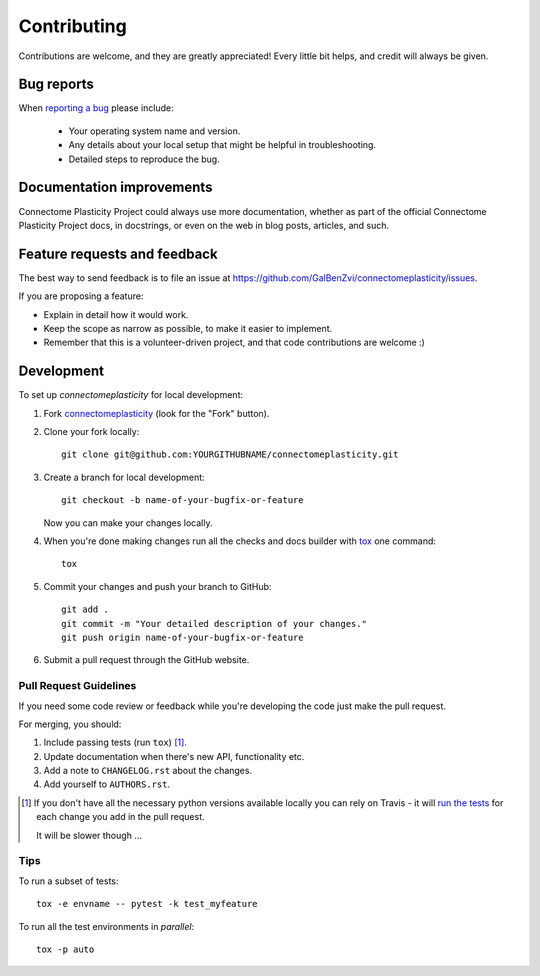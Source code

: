 ============
Contributing
============

Contributions are welcome, and they are greatly appreciated! Every
little bit helps, and credit will always be given.

Bug reports
===========

When `reporting a bug <https://github.com/GalBenZvi/connectomeplasticity/issues>`_ please include:

    * Your operating system name and version.
    * Any details about your local setup that might be helpful in troubleshooting.
    * Detailed steps to reproduce the bug.

Documentation improvements
==========================

Connectome Plasticity Project could always use more documentation, whether as part of the
official Connectome Plasticity Project docs, in docstrings, or even on the web in blog posts,
articles, and such.

Feature requests and feedback
=============================

The best way to send feedback is to file an issue at https://github.com/GalBenZvi/connectomeplasticity/issues.

If you are proposing a feature:

* Explain in detail how it would work.
* Keep the scope as narrow as possible, to make it easier to implement.
* Remember that this is a volunteer-driven project, and that code contributions are welcome :)

Development
===========

To set up `connectomeplasticity` for local development:

1. Fork `connectomeplasticity <https://github.com/GalBenZvi/connectomeplasticity>`_
   (look for the "Fork" button).
2. Clone your fork locally::

    git clone git@github.com:YOURGITHUBNAME/connectomeplasticity.git

3. Create a branch for local development::

    git checkout -b name-of-your-bugfix-or-feature

   Now you can make your changes locally.

4. When you're done making changes run all the checks and docs builder with `tox <https://tox.readthedocs.io/en/latest/install.html>`_ one command::

    tox

5. Commit your changes and push your branch to GitHub::

    git add .
    git commit -m "Your detailed description of your changes."
    git push origin name-of-your-bugfix-or-feature

6. Submit a pull request through the GitHub website.

Pull Request Guidelines
-----------------------

If you need some code review or feedback while you're developing the code just make the pull request.

For merging, you should:

1. Include passing tests (run ``tox``) [1]_.
2. Update documentation when there's new API, functionality etc.
3. Add a note to ``CHANGELOG.rst`` about the changes.
4. Add yourself to ``AUTHORS.rst``.

.. [1] If you don't have all the necessary python versions available locally you can rely on Travis - it will
       `run the tests <https://travis-ci.com/github/GalBenZvi/connectomeplasticity/pull_requests>`_
       for each change you add in the pull request.

       It will be slower though ...

Tips
----

To run a subset of tests::

    tox -e envname -- pytest -k test_myfeature

To run all the test environments in *parallel*::

    tox -p auto
